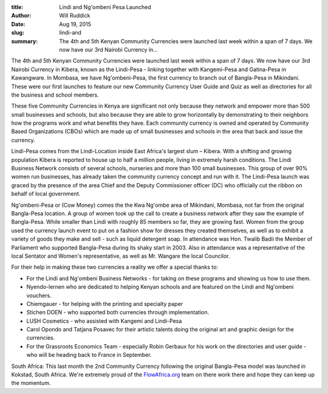 :title: Lindi and Ng'ombeni Pesa Launched
:author: Will Ruddick
:date: Aug 19, 2015
:slug: lindi-and
 
:summary: The 4th and 5th Kenyan Community Currencies were launched last week within a span of 7 days. We now have our 3rd Nairobi Currency in...
 



.. image:: images/blog/lindi-and1.webp



The 4th and 5th Kenyan Community Currencies were launched last week within a span of 7 days. We now have our 3rd Nairobi Currency in Kibera, known as the Lindi-Pesa - linking together with Kangemi-Pesa and Gatina-Pesa in Kawangware. In Mombasa, we have Ng'ombeni-Pesa, the first currency to branch out of Bangla-Pesa in Mikindani. These were our first launches to feature our new Community Currency User Guide and Quiz as well as directories for all the business and school members.




These five Community Currencies in Kenya are significant not only because they network and empower more than 500 small businesses and schools, but also because they are able to grow horizontally by demonstrating to their neighbors how the programs work and what benefits they have. Each community currency is owned and operated by Community Based Organizations (CBOs) which are made up of small businesses and schools in the area that back and issue the currency.



 



Lindi-Pesa comes from the Lindi-Location inside East Africa's largest slum – Kibera. With a shifting and growing population Kibera is reported to house up to half a million people, living in extremely harsh conditions. The Lindi Business Network consists of several schools, nurseries and more than 100 small businesses. This group of over 90% women run businesses, has already taken the community currency concept and run with it. The Lindi-Pesa launch was graced by the presence of the area Chief and the Deputy Commissioner officer (DC) who officially cut the ribbon on behalf of local government. 



 



Ng'ombeni-Pesa or (Cow Money) comes the the Kwa Ng'ombe area of Mikindani, Mombasa, not far from the original Bangla-Pesa location. A group of women took up the call to create a business network after they saw the example of Bangla-Pesa. While smaller than Lindi with roughly 85 members so far, they are growing fast. Women from the group used the currency launch event to put on a fashion show for dresses they created themselves, as well as to exhibit a variety of goods they make and sell - such as liquid detergent soap. In attendance was Hon. Twalib Badii the Member of Parliament who supported Bangla-Pesa during its shaky start in 2003. Also in attendance was a representative of the local Sentator and Women's representative, as well as Mr. Wangare the local Councilor. 




For their help in making these two currencies a reality we offer a special thanks to: 

* For the Lindi and Ng'ombeni Business Networks - for taking on these programs and showing us how to use them.
* Nyendo-lernen who are dedicated to helping Kenyan schools and are featured on the Lindi and Ng'ombeni vouchers.
* Chiemgauer - for helping with the printing and specialty paper
* Stichen DOEN - who supported both currencies through implementation.
* LUSH Cosmetics - who assisted with Kangemi and Lindi-Pesa
* Carol Opondo and Tatjana Posavec for their artistic talents doing the original art and graphic design for the currencies.
* For the Grassroots Economics Team - especially Robin Gerbaux for his work on the directories and user guide - who will be heading back to France in September.


South Africa: This last month the 2nd Community Currency following the original Bangla-Pesa model was launched in Kokstad, South Africa. We're extremely proud of the `FlowAfrica.org <http://FlowAfrica.org>`_ team on there work there and hope they can keep up the momentum.

